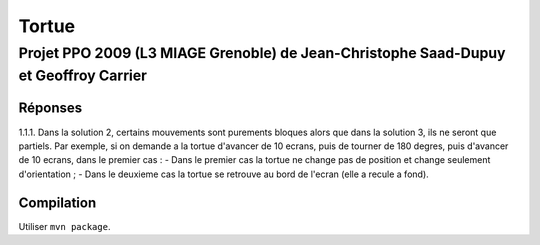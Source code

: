 ======
Tortue
======

-------------------------------------------------------------------------------------
Projet PPO 2009 (L3 MIAGE Grenoble) de Jean-Christophe Saad-Dupuy et Geoffroy Carrier
-------------------------------------------------------------------------------------

Réponses
--------

1.1.1. Dans la solution 2, certains mouvements sont purements bloques alors que dans la solution 3, ils ne seront que partiels.
Par exemple, si on demande a la tortue d'avancer de 10 ecrans, puis de tourner de 180 degres, puis d'avancer de 10 ecrans, dans le premier cas :
- Dans le premier cas la tortue ne change pas de position et change seulement d'orientation ;
- Dans le deuxieme cas la tortue se retrouve au bord de l'ecran (elle a recule a fond).

Compilation
-----------

Utiliser ``mvn package``.
